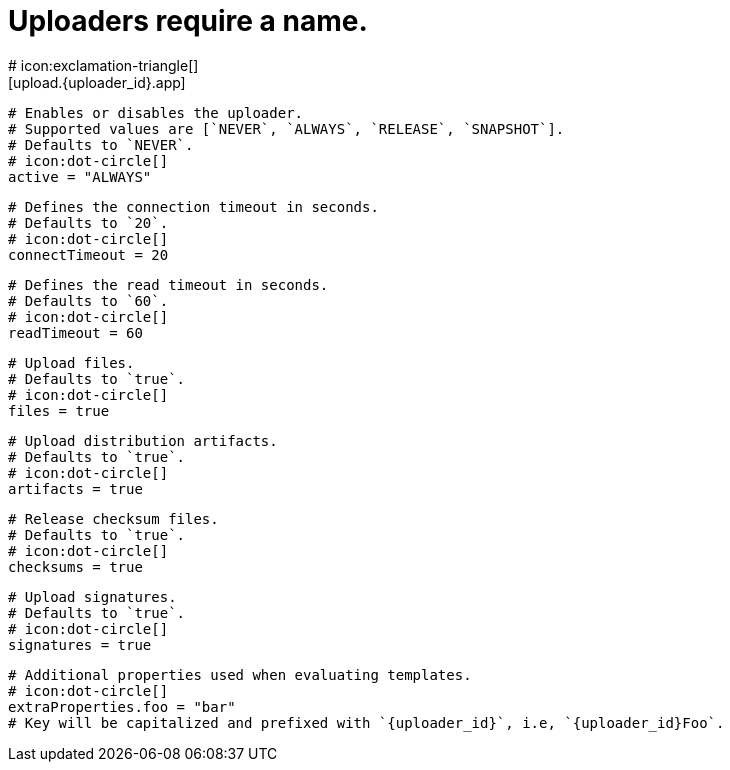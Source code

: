 # Uploaders require a name.
# icon:exclamation-triangle[]
[upload.{uploader_id}.app]

  # Enables or disables the uploader.
  # Supported values are [`NEVER`, `ALWAYS`, `RELEASE`, `SNAPSHOT`].
  # Defaults to `NEVER`.
  # icon:dot-circle[]
  active = "ALWAYS"

  # Defines the connection timeout in seconds.
  # Defaults to `20`.
  # icon:dot-circle[]
  connectTimeout = 20

  # Defines the read timeout in seconds.
  # Defaults to `60`.
  # icon:dot-circle[]
  readTimeout = 60

  # Upload files.
  # Defaults to `true`.
  # icon:dot-circle[]
  files = true

  # Upload distribution artifacts.
  # Defaults to `true`.
  # icon:dot-circle[]
  artifacts = true

  # Release checksum files.
  # Defaults to `true`.
  # icon:dot-circle[]
  checksums = true

  # Upload signatures.
  # Defaults to `true`.
  # icon:dot-circle[]
  signatures = true

  # Additional properties used when evaluating templates.
  # icon:dot-circle[]
  extraProperties.foo = "bar"
  # Key will be capitalized and prefixed with `{uploader_id}`, i.e, `{uploader_id}Foo`.